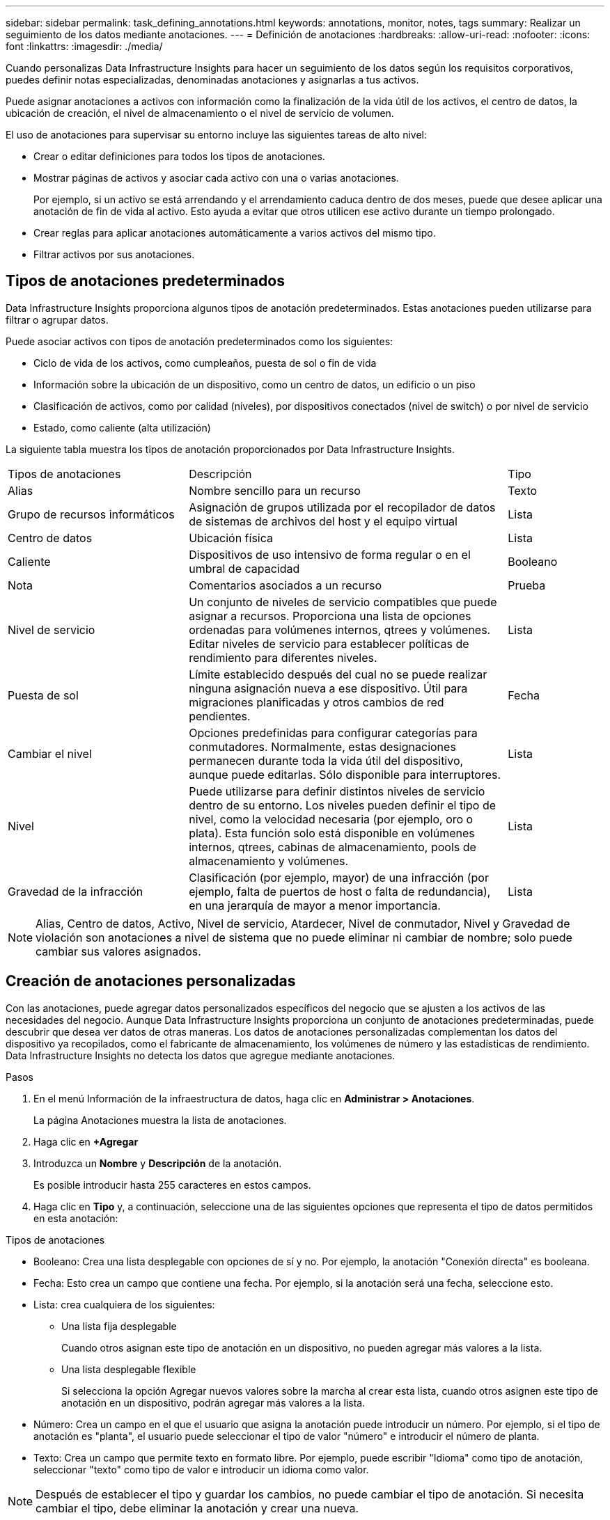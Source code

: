 ---
sidebar: sidebar 
permalink: task_defining_annotations.html 
keywords: annotations, monitor, notes, tags 
summary: Realizar un seguimiento de los datos mediante anotaciones. 
---
= Definición de anotaciones
:hardbreaks:
:allow-uri-read: 
:nofooter: 
:icons: font
:linkattrs: 
:imagesdir: ./media/


[role="lead"]
Cuando personalizas Data Infrastructure Insights para hacer un seguimiento de los datos según los requisitos corporativos, puedes definir notas especializadas, denominadas anotaciones y asignarlas a tus activos.

Puede asignar anotaciones a activos con información como la finalización de la vida útil de los activos, el centro de datos, la ubicación de creación, el nivel de almacenamiento o el nivel de servicio de volumen.

El uso de anotaciones para supervisar su entorno incluye las siguientes tareas de alto nivel:

* Crear o editar definiciones para todos los tipos de anotaciones.
* Mostrar páginas de activos y asociar cada activo con una o varias anotaciones.
+
Por ejemplo, si un activo se está arrendando y el arrendamiento caduca dentro de dos meses, puede que desee aplicar una anotación de fin de vida al activo. Esto ayuda a evitar que otros utilicen ese activo durante un tiempo prolongado.

* Crear reglas para aplicar anotaciones automáticamente a varios activos del mismo tipo.
* Filtrar activos por sus anotaciones.




== Tipos de anotaciones predeterminados

Data Infrastructure Insights proporciona algunos tipos de anotación predeterminados. Estas anotaciones pueden utilizarse para filtrar o agrupar datos.

Puede asociar activos con tipos de anotación predeterminados como los siguientes:

* Ciclo de vida de los activos, como cumpleaños, puesta de sol o fin de vida
* Información sobre la ubicación de un dispositivo, como un centro de datos, un edificio o un piso
* Clasificación de activos, como por calidad (niveles), por dispositivos conectados (nivel de switch) o por nivel de servicio
* Estado, como caliente (alta utilización)


La siguiente tabla muestra los tipos de anotación proporcionados por Data Infrastructure Insights.

[cols="30,53, 16"]
|===


| Tipos de anotaciones | Descripción | Tipo 


| Alias | Nombre sencillo para un recurso | Texto 


| Grupo de recursos informáticos | Asignación de grupos utilizada por el recopilador de datos de sistemas de archivos del host y el equipo virtual | Lista 


| Centro de datos | Ubicación física | Lista 


| Caliente | Dispositivos de uso intensivo de forma regular o en el umbral de capacidad | Booleano 


| Nota | Comentarios asociados a un recurso | Prueba 


| Nivel de servicio | Un conjunto de niveles de servicio compatibles que puede asignar a recursos. Proporciona una lista de opciones ordenadas para volúmenes internos, qtrees y volúmenes. Editar niveles de servicio para establecer políticas de rendimiento para diferentes niveles. | Lista 


| Puesta de sol | Límite establecido después del cual no se puede realizar ninguna asignación nueva a ese dispositivo. Útil para migraciones planificadas y otros cambios de red pendientes. | Fecha 


| Cambiar el nivel | Opciones predefinidas para configurar categorías para conmutadores. Normalmente, estas designaciones permanecen durante toda la vida útil del dispositivo, aunque puede editarlas. Sólo disponible para interruptores. | Lista 


| Nivel | Puede utilizarse para definir distintos niveles de servicio dentro de su entorno. Los niveles pueden definir el tipo de nivel, como la velocidad necesaria (por ejemplo, oro o plata). Esta función solo está disponible en volúmenes internos, qtrees, cabinas de almacenamiento, pools de almacenamiento y volúmenes. | Lista 


| Gravedad de la infracción | Clasificación (por ejemplo, mayor) de una infracción (por ejemplo, falta de puertos de host o falta de redundancia), en una jerarquía de mayor a menor importancia. | Lista 
|===

NOTE: Alias, Centro de datos, Activo, Nivel de servicio, Atardecer, Nivel de conmutador, Nivel y Gravedad de violación son anotaciones a nivel de sistema que no puede eliminar ni cambiar de nombre; solo puede cambiar sus valores asignados.



== Creación de anotaciones personalizadas

Con las anotaciones, puede agregar datos personalizados específicos del negocio que se ajusten a los activos de las necesidades del negocio. Aunque Data Infrastructure Insights proporciona un conjunto de anotaciones predeterminadas, puede descubrir que desea ver datos de otras maneras. Los datos de anotaciones personalizadas complementan los datos del dispositivo ya recopilados, como el fabricante de almacenamiento, los volúmenes de número y las estadísticas de rendimiento. Data Infrastructure Insights no detecta los datos que agregue mediante anotaciones.

.Pasos
. En el menú Información de la infraestructura de datos, haga clic en *Administrar > Anotaciones*.
+
La página Anotaciones muestra la lista de anotaciones.

. Haga clic en *+Agregar*
. Introduzca un *Nombre* y *Descripción* de la anotación.
+
Es posible introducir hasta 255 caracteres en estos campos.

. Haga clic en *Tipo* y, a continuación, seleccione una de las siguientes opciones que representa el tipo de datos permitidos en esta anotación:


.Tipos de anotaciones
* Booleano: Crea una lista desplegable con opciones de sí y no. Por ejemplo, la anotación "Conexión directa" es booleana.
* Fecha: Esto crea un campo que contiene una fecha.  Por ejemplo, si la anotación será una fecha, seleccione esto.
* Lista: crea cualquiera de los siguientes:
+
** Una lista fija desplegable
+
Cuando otros asignan este tipo de anotación en un dispositivo, no pueden agregar más valores a la lista.

** Una lista desplegable flexible
+
Si selecciona la opción Agregar nuevos valores sobre la marcha al crear esta lista, cuando otros asignen este tipo de anotación en un dispositivo, podrán agregar más valores a la lista.



* Número: Crea un campo en el que el usuario que asigna la anotación puede introducir un número. Por ejemplo, si el tipo de anotación es "planta", el usuario puede seleccionar el tipo de valor "número" e introducir el número de planta.
* Texto: Crea un campo que permite texto en formato libre. Por ejemplo, puede escribir "Idioma" como tipo de anotación, seleccionar "texto" como tipo de valor e introducir un idioma como valor.



NOTE: Después de establecer el tipo y guardar los cambios, no puede cambiar el tipo de anotación. Si necesita cambiar el tipo, debe eliminar la anotación y crear una nueva.

. Si selecciona Lista como tipo de anotación, haga lo siguiente:
+
.. Seleccione *Agregar nuevos valores sobre la marcha* si desea la capacidad de agregar más valores a la anotación cuando se encuentra en una página de activos, que crea una lista flexible.
+
Por ejemplo, supongamos que se encuentra en una página de activos y que el activo tiene la anotación Ciudad con los valores Detroit, Tampa y Boston. Si ha seleccionado la opción *Agregar nuevos valores sobre la marcha*, puede agregar valores adicionales a Ciudad como San Francisco y Chicago directamente en la página de activos en lugar de tener que ir a la página Anotaciones para agregarlos. Si no selecciona esta opción, no podrá agregar nuevos valores de anotación al aplicar la anotación; esto creará una lista fija.

.. Introduzca un valor y una descripción en los campos *valor* y *Descripción*.
.. Haga clic en *+Add+* para agregar valores adicionales.
.. Haga clic en el icono Papelera para eliminar un valor.


. Haga clic en *Guardar*
+
Las anotaciones aparecen en la lista de la página Anotaciones.



.Una nota sobre las anotaciones booleanas
Al filtrar una anotación booleana, es posible que se le presenten los siguientes valores para filtrar:

* *Cualquiera*: Esto devolverá _todos_ los resultados, incluidos los resultados configurados como "Sí", "No" o no configurados en absoluto.
* *Sí*: Devuelve sólo resultados "Sí".  Tenga en cuenta que DII muestra "Sí" como una marca de verificación en la mayoría de las tablas.  Los valores se pueden establecer en "Verdadero", "Activado", etc.; DII trata todos estos como "Sí".
* *No*: Devuelve sólo resultados "No".  Tenga en cuenta que DII muestra "No" como una "X" en la mayoría de las tablas.  Los valores se pueden establecer en "Falso", "Desactivado", etc.; DII trata todos estos como "No".
* *Ninguno*: Devuelve solo resultados en los que no se ha establecido ninguna anotación.  También conocidos como valores "Nulos".


.Después de terminar
En la interfaz de usuario, la anotación está disponible inmediatamente para su uso.

